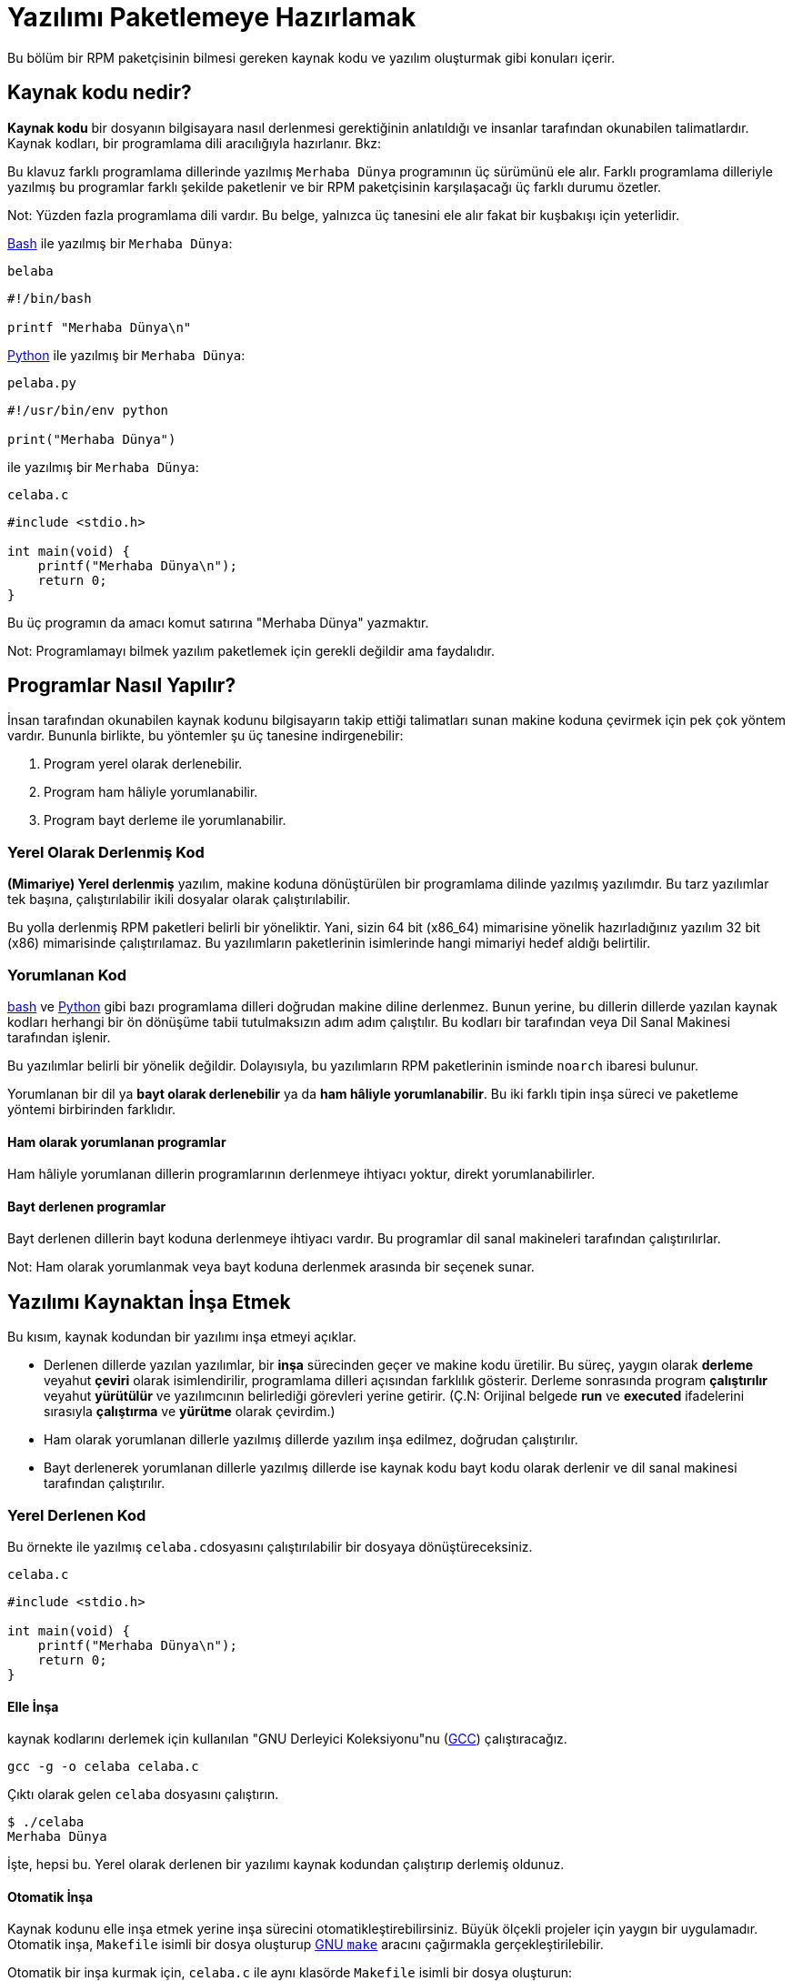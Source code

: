 [[yazilimi-paketlemeye-hazirlamak]]
= Yazılımı Paketlemeye Hazırlamak

Bu bölüm bir RPM paketçisinin bilmesi gereken kaynak kodu ve yazılım oluşturmak gibi konuları içerir. 

[[kaynak-kodu-nedir]]
== Kaynak kodu nedir?

**Kaynak kodu** bir dosyanın bilgisayara nasıl derlenmesi gerektiğinin anlatıldığı ve insanlar tarafından okunabilen talimatlardır. Kaynak kodları, bir programlama dili aracılığıyla hazırlanır. Bkz:
ifdef::community[https://tr.wikipedia.org/wiki/Programlama_dili[Programlama Dili]]
ifdef::rhel[Programlama Dili]

Bu klavuz farklı programlama dillerinde yazılmış ``Merhaba Dünya`` programının üç sürümünü ele alır. Farklı programlama dilleriyle yazılmış bu programlar farklı şekilde paketlenir ve bir RPM paketçisinin karşılaşacağı üç farklı durumu özetler.

Not: Yüzden fazla programlama dili vardır. Bu belge, yalnızca üç tanesini ele alır fakat bir kuşbakışı için yeterlidir. 

https://www.gnu.org/software/bash/[Bash] ile yazılmış bir ``Merhaba Dünya``:

``belaba``

[source,bash]
----
#!/bin/bash

printf "Merhaba Dünya\n"

----

https://www.python.org/[Python] ile yazılmış bir ``Merhaba Dünya``:

``pelaba.py``

[source,python]
----
#!/usr/bin/env python

print("Merhaba Dünya")

----

ifdef::community[https://tr.wikipedia.org/wiki/C_(programlama_dili)[C]]
ifdef::rhel[C]
ile yazılmış bir ``Merhaba Dünya``:

``celaba.c``

[source,c]
----
#include <stdio.h>

int main(void) {
    printf("Merhaba Dünya\n");
    return 0;
}

----

Bu üç programın da amacı komut satırına "Merhaba Dünya" yazmaktır. 

Not: Programlamayı bilmek yazılım paketlemek için gerekli değildir ama faydalıdır.

[[programlar-nasil-yapilir]]
== Programlar Nasıl Yapılır?

İnsan tarafından okunabilen kaynak kodunu bilgisayarın takip ettiği talimatları sunan makine koduna çevirmek için pek çok yöntem vardır. Bununla birlikte, bu yöntemler şu üç tanesine indirgenebilir:

1. Program yerel olarak derlenebilir.
2. Program ham hâliyle yorumlanabilir.
3. Program bayt derleme ile yorumlanabilir. 

[[yerel-derlenmis-kod]]
=== Yerel Olarak Derlenmiş Kod

**(Mimariye) Yerel derlenmiş** yazılım, makine koduna dönüştürülen bir programlama dilinde yazılmış yazılımdır. Bu tarz yazılımlar tek başına, çalıştırılabilir ikili dosyalar olarak çalıştırılabilir. 

Bu yolla derlenmiş RPM paketleri belirli bir 
ifdef::community[https://tr.wikipedia.org/wiki/Bilgisayar_organizasyonu[mimariye]]
ifdef::rhel[mimariye]
yöneliktir. Yani, sizin 64 bit (x86_64) mimarisine yönelik hazırladığınız yazılım 32 bit (x86) mimarisinde çalıştırılamaz. Bu yazılımların paketlerinin isimlerinde hangi mimariyi hedef aldığı belirtilir. 

[[yorumlanan-kod]]
=== Yorumlanan Kod

https://www.gnu.org/software/bash/[bash] ve https://www.python.org/[Python] gibi bazı programlama dilleri doğrudan makine diline derlenmez. Bunun yerine, bu dillerin dillerde yazılan kaynak kodları herhangi bir ön dönüşüme tabii tutulmaksızın adım adım çalıştılır. Bu kodları bir
ifdef::community[https://tr.wikipedia.org/wiki/Yorumlayıcı[Dil Yorumlayıcısı]]
ifdef::rhel[Dil Yorumlayıcısı]
tarafından veya Dil Sanal Makinesi tarafından işlenir. 

Bu yazılımlar belirli bir 
ifdef::community[https://tr.wikipedia.org/wiki/Bilgisayar_organizasyonu[mimariye]]
ifdef::rhel[mimariye]
yönelik değildir. Dolayısıyla, bu yazılımların RPM paketlerinin isminde ``noarch`` ibaresi bulunur.

// İki tip yorumlanan dil vardır: bayt derlenenler ve ham hâliyle yorumlananlar. Bu programların inşa süreçleri iki tip içinde farklıdır. 

Yorumlanan bir dil ya *bayt olarak derlenebilir* ya da *ham hâliyle yorumlanabilir*. Bu iki farklı tipin inşa süreci ve paketleme yöntemi birbirinden farklıdır. 


==== Ham olarak yorumlanan programlar
Ham hâliyle yorumlanan dillerin programlarının derlenmeye ihtiyacı yoktur, direkt yorumlanabilirler. 

==== Bayt derlenen programlar
Bayt derlenen dillerin bayt koduna derlenmeye ihtiyacı vardır. Bu programlar dil sanal makineleri tarafından çalıştırılırlar. 

Not: Ham olarak yorumlanmak veya bayt koduna derlenmek arasında bir seçenek sunar.

// This difference reflects on the packaging procedure. Some languages give a choice: they can be raw-interpreted or byte-compiled. (Bu kısmı çevirmiyorum)

// Tamamen yorumlanan programlama dillerinde hazırlanan programlar belli bir https://tr.wikipedia.org/wiki/Bilgisayar_organizasyonu[mimariye] yönelik değildir. Dolayısıyla RPM paketlerinin isimlerinde ``noarch`` ibaresi bulunur.

[[yazilimi-kaynaktan-insa-etmek]]
== Yazılımı Kaynaktan İnşa Etmek

Bu kısım, kaynak kodundan bir yazılımı inşa etmeyi açıklar. 

* Derlenen dillerde yazılan yazılımlar, bir **inşa** sürecinden geçer ve makine kodu üretilir. Bu süreç, yaygın olarak **derleme** veyahut **çeviri** olarak isimlendirilir, programlama dilleri açısından farklılık gösterir. Derleme sonrasında program *çalıştırılır* veyahut *yürütülür* ve yazılımcının belirlediği görevleri yerine getirir. (Ç.N: Orijinal belgede *run* ve *executed* ifadelerini sırasıyla *çalıştırma* ve *yürütme* olarak çevirdim.) 
* Ham olarak yorumlanan dillerle yazılmış dillerde yazılım inşa edilmez, doğrudan çalıştırılır. 
* Bayt derlenerek yorumlanan dillerle yazılmış dillerde ise kaynak kodu bayt kodu olarak derlenir ve dil sanal makinesi tarafından çalıştırılır. 

[[yerel-derlenen-kodu-kaynaktan-insa-etmek]]
=== Yerel Derlenen Kod

Bu örnekte 
ifdef::community[https://tr.wikipedia.org/wiki/C_(programlama_dili)[C]]
ifdef::rhel[C]
ile yazılmış ``celaba.c``dosyasını çalıştırılabilir bir dosyaya dönüştüreceksiniz. 

``celaba.c``

[source,c]
----
#include <stdio.h>

int main(void) {
    printf("Merhaba Dünya\n");
    return 0;
}

----

[[elle-insa]]
==== Elle İnşa

ifdef::community[https://tr.wikipedia.org/wiki/C_(programlama_dili)[C]]
ifdef::rhel[C]
kaynak kodlarını derlemek için kullanılan "GNU Derleyici Koleksiyonu"nu (https://gcc.gnu.org/[GCC]) çalıştıracağız. 

[source,bash]
----
gcc -g -o celaba celaba.c

----

Çıktı olarak gelen ``celaba`` dosyasını çalıştırın.

[source,bash]
----
$ ./celaba
Merhaba Dünya

----

İşte, hepsi bu. Yerel olarak derlenen bir yazılımı kaynak kodundan çalıştırıp derlemiş oldunuz.

==== Otomatik İnşa

Kaynak kodunu elle inşa etmek yerine inşa sürecini otomatikleştirebilirsiniz. Büyük ölçekli projeler için yaygın bir uygulamadır. Otomatik inşa, ``Makefile`` isimli bir dosya oluşturup http://www.gnu.org/software/make/[GNU ``make``] aracını çağırmakla gerçekleştirilebilir.

Otomatik bir inşa kurmak için, ``celaba.c`` ile aynı klasörde ``Makefile`` isimli bir dosya oluşturun:

``Makefile``

[source,makefile]
----
celaba:
        gcc -g -o celaba celaba.c

clean:
        rm celaba

----

Bu yazımlımı inşa etmek için, yalnızca ``make`` komutunu çalıştırın:


[source,bash]
----
$ make
make: 'celaba' is up to date.

----

Daha önceden yapılmış bir inşayı temizlemek için ``make clean`` komutunu çalıştırın, ardından tekrar ``make`` komutunu çalıştırın:

[source,bash]
----
$ make clean
rm celaba

$ make
gcc -g -o celaba celaba.c

----

Şimdi, hiçbir şey olmayacağını bile bile tekrar bir inşaya teşebbüs edelim:

[source,bash]
----
$ make
make: 'celaba' is up to date.

----

Güzel, programı çalıştırabiliriz:

[source,bash]
----
$ ./celaba
Merhaba Dünya

----

Hem elle, hem de otomatik olarak bir programı derlemiş bulunmaktasınız. 

[[yorunlanan-kodu-kaynaktan-insa-etmek]]
=== Yorumlanan Kod

İnceleyeceğimiz iki örnekten birisi https://www.python.org/[Python] ile yazılmış bayt olarak derlenen bir program, diğeri ise https://www.gnu.org/software/bash/[Bash] ile yazılmış ve ham olarak yorumlanan başka bir program.

[NOTE]
====
İki örnekte de göreceğiniz, dosyanın başındaki ``#!`` satırı programlama dilinin bir parçası değildir ve 
ifdef::community[https://en.wikipedia.org/wiki/Shebang_%28Unix%29[mevzu (shebang)]]
ifdef::rhel[mevzu (shebang]
olarak anılır. (Bağlantı İngilizcedir.)

ifdef::community[https://en.wikipedia.org/wiki/Shebang_%28Unix%29[Mevzular]]
ifdef::rhel[Mevzular]
bir yazı dosyasının çalıştırılabilir bir dosya olarak ele alınmasına izin verir. Sistemin program yükleyicisi bu satırı özellikle arar ve bu satır üzerinde bulunan ikili programla çalıştır ki bu ilgili programlama dilinin yorumlayıcısıdır.
====

[[bayt-derlenen-kod]]
==== Bayt Derlenen Kod 

Bu örnekte, Python ile yazılmış ``pelaba.py`` isimli programı bayt koduna dönüştüreceğiz, bu bayt kodu Python dili sanal makinesi tarafından derlenecek. Python kodları istenirse ham yorumlanabilir ancak bayt derlenen sürümü daha hızlıdır. Dolayıcıyla, RPM paketçileri son kullanıcıya paketleri dağıtırken bayt derlenen sürümünü tercih eder. 

``pello.py``

[source,python]
----
#!/usr/bin/env python

print("Merhaba Dünya")

----

Bayt derlenen programlar için gerekli diğer dillerden daha farklıdır. Bu yöntem dil üzerine kuruludur, dilin sanal makinesini gerektirir ve kullanılan araçlar/süreçler dile aittir. 

NOTE: https://www.python.org/[Python] çoğunlukla bayt olarak derlenir, ancak bu bahsettiğimiz şekilde değil. Bahsi geçen yöntem topluluk standarlarına uyumlu olmayı değil sade olmayı gerektirir. Gerçek dünyada kullanılan Python rehberleri için şu bağlantıya bakabilirsiniz: 
https://docs.python.org/2/library/distribution.html[Software Packaging and
Distribution (İngilizce)].

Bayt derlenen ``pelaba.py``:

[source,bash]
----
$ python -m compileall pello.py

$ file pello.pyc
pello.pyc: python 2.7 byte-compiled

----

``pello.pyc`` bayt kodunu çalıştırın:

[source,bash]
----
$ python pello.pyc
Hello World

----

[[ham-yorumlanan]]
==== Ham Hâlde Yorumlanan Kod

Bu örneğimizde ise https://www.gnu.org/software/bash/[bash] ile ham yorumlanan ``belaba`` programımızı inceleyeceğiz. 

``belaba``

[source,bash]
----
#!/bin/bash

printf "Merhaba Dünya\n"

----
_Bash_ gibi kabuk betik dilleriyle yazılmış programlar ham yorumlanır. Hâliyle sadece dosyayı kaynak kdoundan çalıştırılabilir yapmanız ve çalıştırmanız gerekmektedir:

[source,bash]
----
$ chmod +x belaba
$ ./belaba
Merhaba Dünya

----

[[yazilimi-yamalamak]]
== Yazılımı Yamalamak

**Yama**, başka bir kaynak kodunu güncelleyen bir kaynak kodudur. "__diff__" şeklinde formatlanmıştır zira bu format iki farklı versiyon arasındaki farkı gösterir. "__diff__" formatı, ``diff`` isimli bir araç aracılığıyla oluşturulur ki daha sonra http://savannah.gnu.org/projects/patch/[patch] isimli bir araç aracılığıyla kaynak koduna uygulanır. 

Not: Yazılım geliştirileri kendi kodlarını kontrol etmek için çoğunlukla https://git-scm.com/[git] gibi Versiyon Kontrol Sistemlerini kullanır. Bu tür araçların __diff__ yaratmak ve yamaları uygulamak için kendi yöntemleri vardır. 

Aşağıdaki örnekte, orijinal kaynak kodundan ``diff`` kullanarak yeni bir yama oluşturuyoruz ve ``patch`` kullanarak uyguluyoruz. Yamalamadan, daha sonraları xref:spec-dosyalari-ile-calismak[] kısmında yararlanacağız. 

Peki yamalamanın RPM paketlemekle ne alakası var? Paketlerken, orijinal kaynak kodunu olduğu değiştirmek yerine onu koruyup üzerine yama uygulamayı tercih ederiz. 

``celaba.c`` için bir yama hazırlayalım:

Esas kaynak kodunu koruyalım: 

+
[source,bash]
----
$ cp celaba.c celaba.c.orig

----
+
Bu, orijinal kaynak kodunu muhafaza etmek için yaygın bir yöntemdir. 
+
. ``celaba.c``'yi değiştirelim:
+
[source,c]
----
#include <stdio.h>

int main(void) {
    printf("Yeni yamamdan selam dünya!\n");
    return 0;
}

----
+
``diff`` aracını kullanarak bir yama oluşturalım:
+
. Not: ``diff`` aracını kullanırken birden fazla argüman kullandık. Bu argümanlar hakkında bilgi almak için, ``diff`` ile ilgili belgeleri araştırınız. 
+
[source,diff]
----
$ diff -Naur celaba.c.orig celaba.c
--- cello.c.orig        2016-05-26 17:21:30.478523360 -0500
+++ cello.c     2016-05-27 14:53:20.668588245 -0500
@@ -1,6 +1,6 @@
 #include<stdio.h>

 int main(void){
-    printf("Hello World!\n");
+    printf("Hello World from my very first patch!\n");
     return 0;
 }
----
+
. ``-`` ile başlayan satırlar, orijinal kaynak kodunda yer alan ve çıkarılmış kodlardır. ``+`` ile yer alan kodlar ise çıkarılan kodların yerine geçer. 
+

. Yamayı bir dosyaya kaydedelim:
+
[source,bash]
----
$ diff -Naur celaba.c.orig celaba.c > celaba-ciktisi-ilk-yama.patch
----
+
. Orijinal ``celaba.c`` dosyasını geri getirelim:
+
[source,bash]
----
$ cp celaba.c.orig celaba.c
----
+
Esas ``celaba.c`` dosyasını geri getirdik. Bunun nedeni, bir RPM paketi inşa edileceği zaman düzenlenmiş dosya yerine esas dosyanın kullanılmasıdır. Daha fazla bilgi için: xref:spec-dosyalari-ile-calismak[]

``celaba.c`` dosyasını, ``celaba-ciktisi-ilk-yama.patch`` dosyasını kullanarak, yamalanmış dosyayı ``patch`` komutuna yönlendirin:

[source,bash]
----
$ patch < celaba-ciktisi-ilk-yama.patch
patching file celaba.c
----

``celaba.c`` dosyasının içeriği, gördüğünüz üzere yamayla değişti:

[source,bash]
----
$ cat celaba.c
#include<stdio.h>

int main(void){
    printf("Yeni yamamdan selam dünya!\n");
    return 0;
}
----

Yamalanmış ``celaba.c`` dosyasını derleyip çalıştıralım:


[source,bash]
----
$ make clean
rm celaba

$ make
gcc -g -o celaba celaba.c

$ ./celaba
Yeni yamamdan selam dünya!
----

Tebrikler! Bir yama oluşturdunuz, sonra programı yamaladınız, yamalı programı derlediniz ve çalıştırmış oldunuz!

[[ihtiyari-yapilar-kurma]]
== İhtiyari Yapılar Kurma

ifdef::community[https://tr.wikipedia.org/wiki/Linux[Linux]]
ifdef::rhel[Linux]
ve Unix benzeri işletim sistemlerinin büyük bir avantajı 
ifdef::community[https://en.wikipedia.org/wiki/Filesystem_Hierarchy_Standard[Dosya Sistemi Hiyerarşisi Standartlarıdır]]
ifdef::rhel[Dosya Sistemi Hiyerarşisi Standartlarıdır]. Bu standartlar, hangi dizinde hangi dosyanın depolanacağınıbelirtir. RPM paketlerinden kurulan dosyalar ise Dosya Sistemi Hiyerarşisine uygun olmalıdır. Örneğin, çalıştırılabilir bir dosya 
ifdef::community[https://en.wikipedia.org/wiki/PATH_%28variable%29[PATH]]
ifdef::rhel[PATH] 
değişkeninde belirtilen bir dizin altında tutulmalıdır. 

Bu belgenin bağlamında, bir __İhtiyari Yapı__ RPM aracılığıyla sisteme kurulan herhangi bir şeydir. Bu RPM ve sistem için bir betik, paketin içerdiği kaynak kodundan derlenen bir ikili bir dosya, önceden derlenmiş ikili bir dosya veya başka bir dosya olabilir. 

Biz, sisteme __İhtiyari Yapıları__ yerleştirmenin iki popüler yolunu keşfedeceğiz: ``install`` veya ``make install`` kullanmak.

[[install-komutu]]
=== Install komutunu kullanmak

Kimi zaman inşa sürecini http://www.gnu.org/software/make/[GNU make]  gibi araçlarla otomatikleştirmek pek iyi bir fikir olmayabilir. Mesela, derleyeceğimiz program öyle basittir ki böyle gösterişli şeylere pek ihtiyaç duymaz. Bu ve bunun gibi durumlarda paketçiler çoğunlukla http://www.gnu.org/software/coreutils/coreutils.html[coreutils] tarafından sunulan ``install`` komutunu tercih ederler. Bu komut sözünü ettiğimiz yapıları dosya sisteminde belirli bir dizine, belirli izinlerle yerleştirir. 

Aşağıdaki örnekte daha önce hazırladığımız ``belaba`` dosyasını bir ihtiyari yapı olarak sistemimize kuracağız. Yalnız dikkat etmeniz gereken bir şey, bu kurulum için http://www.sudo.ws/[sudo] veya root yetkilerine sahip olmanız gerektiğidir. 

Bu örnekte, ``belaba`` dosyasını ``/usr/bin`` içerisine ``install`` komutuyla yerleştireceğiz, elbette ki çalıştırmak için gerekli izinlerle beraber:


[source,bash]
----
$ sudo install -m 0755 belaba /usr/bin/belaba

----
``belaba`` isimli dosyamız 
ifdef::community[https://en.wikipedia.org/wiki/PATH_%28variable%29[$PATH]]
ifdef::rhel[$PATH] 
değişkeninde listelenmiş bir dizinde bulunmakta. Artık herhangi bir dizinde, ``belaba`` dosyasını bütün konumu belirtmeden çalıştırabilirsiniz. 


[source,bash]
----
$ cd ~

$ belaba
Merhaba Dünya!

----

[[make-install]]
=== Make Install komutunu kullanmak

Bir yazılımı otomatikleştirilmiş bir şekilde kurmak için popüler bir yöntem ``make install`` komutunu kullanmaktır. Bu yöntem, ``Makefile`` içerisinde ihtiyari yapıların nasıl kurulması gerektiğini belirtmenizi gerektirir. 

Not: Çoğunlukla ``Makefile`` paketçi tarafından değil geliştirici tarafından hazırlanır. 

``Makefile`` içerisine ``install`` kısmını ekleyin:

``Makefile``

[source,makefile]
----
cello:
        gcc -g -o celaba celaba.c

clean:
        rm cello

install:
        mkdir -p $(DESTDIR)/usr/bin
        install -m 0755 celaba $(DESTDIR)/usr/bin/celaba

----

https://www.gnu.org/software/make/manual/html_node/DESTDIR.html[$(DESTDIR)] değişkeni http://www.gnu.org/software/make/[GNU make] içerisine yerleştirilmiş bir değişkendir ve çoğunlukla kurulum dizininin kök dizin dışında neresi olması gerektiğini belirtir. 

Artık, ``Makefile`` dosyasını yalnızca dosyayı derlemek için değil, hedef sisteme kurmak için de kullanabilirsiniz. 

``celaba.c``'yi derleyip kurmak için: 


[source,bash]
----
$ make
gcc -g -o celaba celaba.c

$ sudo make install
install -m 0755 celaba /usr/bin/celaba

----
``celaba`` programını 
ifdef::community[https://en.wikipedia.org/wiki/PATH_%28variable%29[$PATH]]
ifdef::rhel[$PATH] 
değişkeni içerisinde tanımlanmış dizinlerden birisine eklemiş oldunuz. Artık, ``celaba``'yı tam konumunu belirtmeden dilediğiniz gibi çalıştırabilirsiniz. 

[source,bash]
----
$ cd ~

$ celaba
Merhaba Dünya!

----

Sisteminize inşa edilmiş bir yapıyı belirtilmiş bir konuma kurmuş bulunmaktasınız. 

[[kodu-paketlemek-icin-hazirlamak]]
== Kodu Paketlemek İçin Hazırlamak

Not: Bu bölümde hazırladığımız kodları https://github.com/Tarbetu/rpm-paketleme-rehberi/tree/master/örnek-kod[burada] bulabilirsiniz.

Geliştiriciler yazılımlarını çoğunlukla sıkıştırılmış arşivler içerisinde dağıtırlar ki bunlar paketleme için kullanılırlar. Bu bölümde sıkıştırılmış arşivler hazırlayacaksınız. 

Not: Kaynak kodu arşivleme işi çoğunlukla RPM paketçisinin görevi değildir, geliştirici tarafından yapılır. Paketçi, hazır kaynak kodu arşivleriyle çalışır. 



Yazılımlar bir 
ifdef::community[https://tr.wikipedia.org/wiki/Yazılım_lisansı[yazılım lisansı]]
ifdef::rhel[yazılım lisansı] aracılığıyla lisanslanmalıdır. Biz örnek olarak https://www.gnu.org/licenses/quick-guide-gplv3.html[GPLv3] lisansını ele alacağız. Lisans metnini örnek programlarımızın ``LICENCE`` dosyasında sunacağız. Bir RPM paketçisi, paketlerken lisans dosyaları ile ilgilenmelidir. 

Aşağıdaki örnekte bir lisans dosyası oluşturduk:

[source,bash]
----
$ cat /tmp/LICENSE
This program is free software: you can redistribute it and/or modify
it under the terms of the GNU General Public License as published by
the Free Software Foundation, either version 3 of the License, or
(at your option) any later version.

This program is distributed in the hope that it will be useful,
but WITHOUT ANY WARRANTY; without even the implied warranty of
MERCHANTABILITY or FITNESS FOR A PARTICULAR PURPOSE.  See the
GNU General Public License for more details.

You should have received a copy of the GNU General Public License
along with this program.  If not, see <http://www.gnu.org/licenses/>.

----

[[tarballa-kaynak-kodu-eklemek]]
== Tarball İçerisine Kaynak Kodu Eklemek

Ç.N: ``Tarball``, kaynak kodlarını içinde bulunduran ve uzantısında "tar" bulunan (Örn: .tar.gz)  arşiv dosyalarına verilen isim. Literatürde bu şekilde yer aldığından, motamot çevirisi de "Tartopu" gibi anlamsız bir şeye tekabül ettiğinden ``tarball`` kelimesini kabul ediyorum. Eğer ``tarball`` yerine geçecek iyi bir fikriniz varsa muhakkak bana bildirin. 

Aşağıdaki örneklerde, üç ``Merhaba Dünya`` programının her birisini https://www.gnu.org/software/gzip/[gzip] ile sıkıştırılmış tarballlara ekliyoruz. Yazılımlar çoğunlukla paketlenmeden önce bu şekilde yayınlanırlar.

[[belaba]]
=== belaba

__belaba__ yazılımı, https://www.gnu.org/software/bash/[bash] ile ``Merhaba Dünya`` yazmamızı sağlıyor. Bu yazılım kendi içerisinde yalnızca ``belaba`` kabuk betiğini içeriyor ve oluşturacağımız ``.tar.gz`` arşivinde ``LICENCE`` dışında yalnızca bu betik var. Bu yazılımın sürüm numarasını ``0.1`` olarak düşünebiliriz. 

__bello__ yazılımını dağıtıma hazırlayalım:

. Dosyaları bir dizine yerleştirin: 
+
[source,bash]
----
$ mkdir /tmp/belaba-0.1

$ mv ~/bello /tmp/belaba-0.1/

$ cp /tmp/LICENSE /tmp/belaba-0.1/

----

. Arşiv dosyasını oluşturun ve ``~/rpmbuild/SOURCES/`` altına taşıyın:
+
[source,bash]
----
$ cd /tmp/

$ tar -cvzf belaba-0.1.tar.gz belaba-0.1
bello-0.1/
bello-0.1/LICENSE
bello-0.1/belaba

$ mv /tmp/belaba-0.1.tar.gz ~/rpmbuild/SOURCES/

----

[[pelaba]]
=== pelaba

__pelaba__ yazılımı, https://www.python.org/[Python] ile ``Merhaba Dünya`` yazmamızı sağlıyor. Bu yazılım kendi içerisinde yalnızca ``pelaba`` betiğini içeriyor ve oluşturacağımız ``.tar.gz`` arşivinde ``LICENCE`` dışında yalnızca bu betik var. Bu yazılımın sürüm numarasını ``0.1.1`` olarak düşünebiliriz. 

__pelaba__ yazılımını dağıtıma hazırlayalım:

. Dosyaları bir dizine yerleştirin: 
+
[source,bash]
----
$ mkdir /tmp/pello-0.1.1

$ mv ~/pello.py /tmp/pello-0.1.1/

$ cp /tmp/LICENSE /tmp/pello-0.1.1/

----

. Arşiv dosyasını oluşturun ve ``~/rpmbuild/SOURCES/`` altına taşıyın:
+
[source,bash]
----
$ cd /tmp/

$ tar -cvzf pello-0.1.1.tar.gz pello-0.1.1
pello-0.1.1/
pello-0.1.1/LICENSE
pello-0.1.1/pello.py

$ mv /tmp/pello-0.1.1.tar.gz ~/rpmbuild/SOURCES/

----

[[celaba]]
=== celaba

__celaba__ yazılımı, 
ifdef::community[https://tr.wikipedia.org/wiki/C_(programlama_dili)[C]]
ifdef::rhel[C]
ile ``Merhaba Dünya`` yazmamızı sağlıyor. Bu yazılım kendi içerisinde yalnızca ``celaba.c``'yi ve ``Makefile`` dosyasını içeriyor ve oluşturacağımız ``.tar.gz`` arşivinde ``LICENCE`` dışında yalnızca iki dosya olacak. Bu yazılımın sürüm numarasını ``1.0`` olarak düşünebiliriz. 

``patch`` dosyasını arşiv ile beraber dağıtıma çıkartmadığımıza dikkat edin. RPM Paketleyicisi yamayı RPM derlenirken uygular. Yama, ``.tar.gz`` dosyası ile beraber ``~/rpmbuild/SOURCES/`` dizinine yerleştirilecek.

__celaba__ yazılımını dağıtıma hazırlayalım:


. Dosyaları bir dizine yerleştirin: 
+
[source,bash]
----
$ mkdir /tmp/cello-1.0

$ mv ~/cello.c /tmp/cello-1.0/

$ mv ~/Makefile /tmp/cello-1.0/

$ cp /tmp/LICENSE /tmp/cello-1.0/

----

. Arşiv dosyasını oluşturun ve ``~/rpmbuild/SOURCES/`` altına taşıyın:
+
[source,bash]
----
$ cd /tmp/

$ tar -cvzf cello-1.0.tar.gz cello-1.0
cello-1.0/
cello-1.0/Makefile
cello-1.0/cello.c
cello-1.0/LICENSE

$ mv /tmp/cello-1.0.tar.gz ~/rpmbuild/SOURCES/

----

. Yamayı uygulayın
+
[source,bash]
----
$ mv ~/cello-output-first-patch.patch ~/rpmbuild/SOURCES/

----

Ve kaynak kodlarınız RPM'e paketlenmek üzere hazır!
